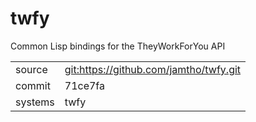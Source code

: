 * twfy

Common Lisp bindings for the TheyWorkForYou API

|---------+-------------------------------------------|
| source  | git:https://github.com/jamtho/twfy.git   |
| commit  | 71ce7fa  |
| systems | twfy |
|---------+-------------------------------------------|

